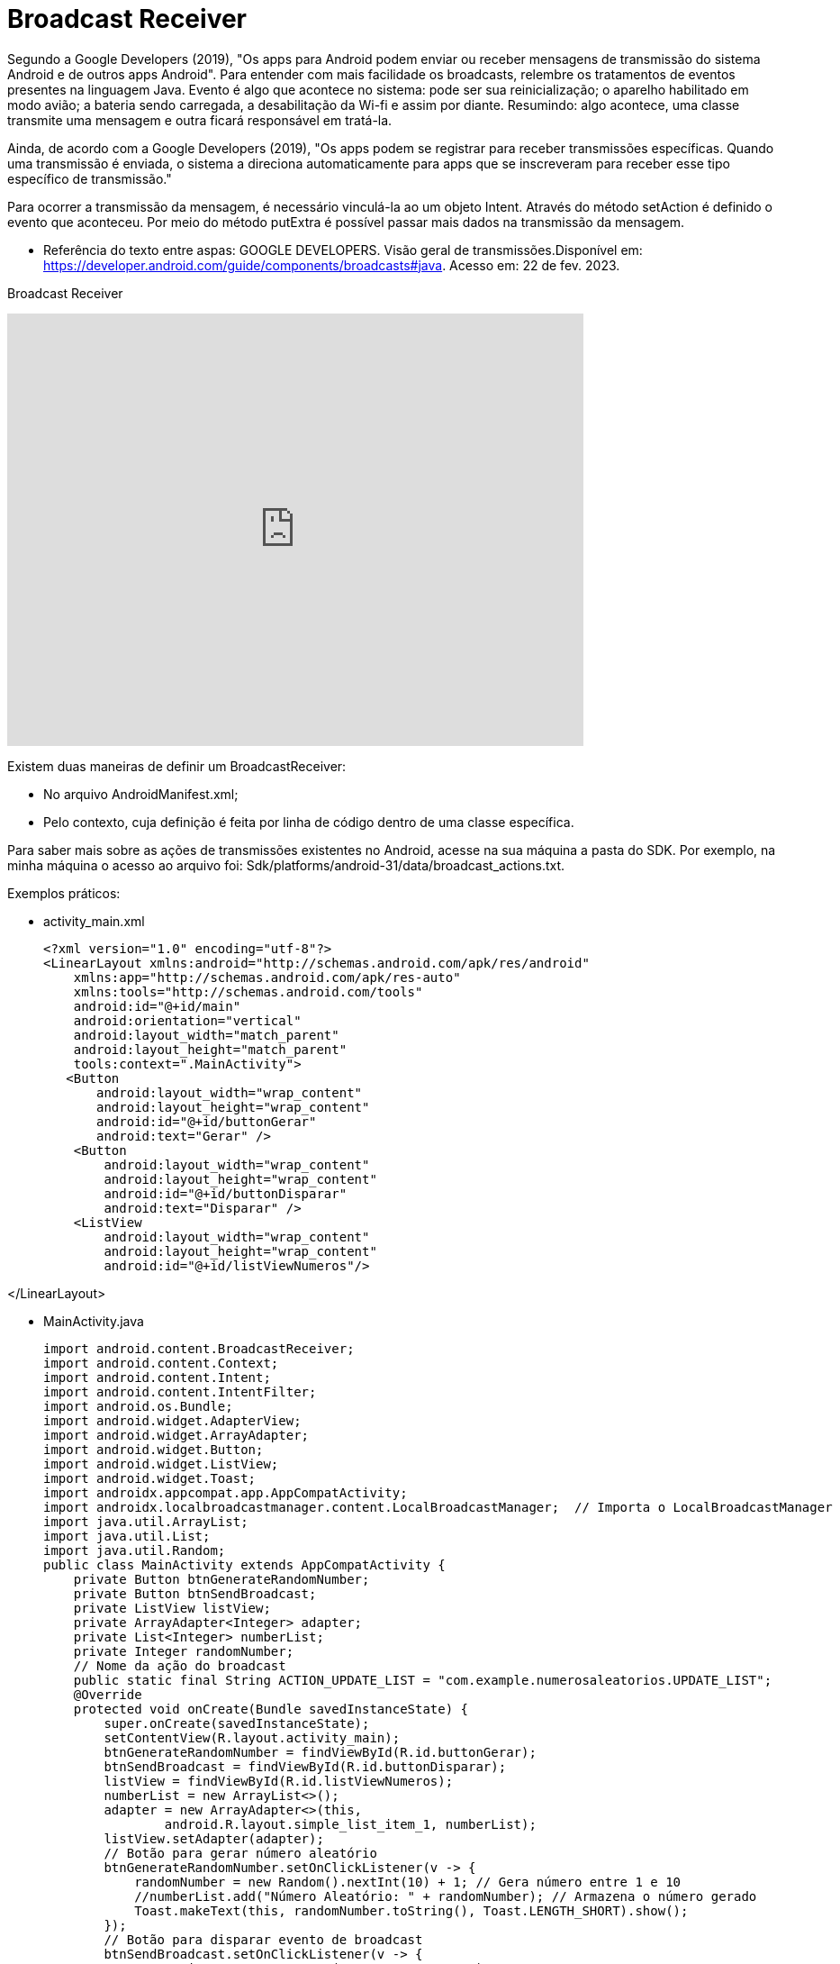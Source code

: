 = Broadcast Receiver

Segundo a Google Developers (2019), "Os apps para Android podem enviar ou receber mensagens de transmissão do sistema Android e de outros apps Android". 
Para entender com mais facilidade os broadcasts, relembre os tratamentos de eventos presentes na linguagem Java. Evento é algo que acontece no sistema:
pode ser sua reinicialização; o aparelho habilitado em modo avião; a bateria sendo carregada, a desabilitação da Wi-fi e assim por diante.
Resumindo: algo acontece, uma classe transmite uma mensagem e outra ficará responsável em tratá-la.

Ainda, de acordo com a  Google Developers (2019), "Os apps podem se registrar para receber transmissões específicas. Quando uma transmissão é enviada,
o sistema a direciona automaticamente para apps que se inscreveram para receber esse tipo específico de transmissão."

Para ocorrer a transmissão da mensagem, é necessário vinculá-la ao um objeto Intent. Através do método setAction é definido o evento que aconteceu. 
Por meio do método putExtra é possível passar mais dados na transmissão da mensagem.

- Referência do texto entre aspas: GOOGLE DEVELOPERS. Visão geral de transmissões.Disponível em: 
https://developer.android.com/guide/components/broadcasts#java. Acesso em: 22 de fev. 2023. 

Broadcast Receiver

video::XXVsL3njoCQ[youtube, width=640, height=480]

Existem duas maneiras de definir um BroadcastReceiver:

- No arquivo AndroidManifest.xml;

- Pelo contexto, cuja definição é feita por linha de código dentro de uma classe específica.

Para saber mais sobre as ações de transmissões existentes no Android, acesse na sua máquina a pasta do SDK. Por exemplo, na minha máquina o acesso ao 
arquivo foi: Sdk/platforms/android-31/data/broadcast_actions.txt. 

Exemplos práticos:

- activity_main.xml
[source,xml]
<?xml version="1.0" encoding="utf-8"?>
<LinearLayout xmlns:android="http://schemas.android.com/apk/res/android"
    xmlns:app="http://schemas.android.com/apk/res-auto"
    xmlns:tools="http://schemas.android.com/tools"
    android:id="@+id/main"
    android:orientation="vertical"
    android:layout_width="match_parent"
    android:layout_height="match_parent"
    tools:context=".MainActivity">
   <Button
       android:layout_width="wrap_content"
       android:layout_height="wrap_content"
       android:id="@+id/buttonGerar"
       android:text="Gerar" />
    <Button
        android:layout_width="wrap_content"
        android:layout_height="wrap_content"
        android:id="@+id/buttonDisparar"
        android:text="Disparar" />
    <ListView
        android:layout_width="wrap_content"
        android:layout_height="wrap_content"
        android:id="@+id/listViewNumeros"/>

</LinearLayout>

- MainActivity.java
[source,java]
import android.content.BroadcastReceiver;
import android.content.Context;
import android.content.Intent;
import android.content.IntentFilter;
import android.os.Bundle;
import android.widget.AdapterView;
import android.widget.ArrayAdapter;
import android.widget.Button;
import android.widget.ListView;
import android.widget.Toast;
import androidx.appcompat.app.AppCompatActivity;
import androidx.localbroadcastmanager.content.LocalBroadcastManager;  // Importa o LocalBroadcastManager
import java.util.ArrayList;
import java.util.List;
import java.util.Random;
public class MainActivity extends AppCompatActivity {
    private Button btnGenerateRandomNumber;
    private Button btnSendBroadcast;
    private ListView listView;
    private ArrayAdapter<Integer> adapter;
    private List<Integer> numberList;
    private Integer randomNumber;
    // Nome da ação do broadcast
    public static final String ACTION_UPDATE_LIST = "com.example.numerosaleatorios.UPDATE_LIST";
    @Override
    protected void onCreate(Bundle savedInstanceState) {
        super.onCreate(savedInstanceState);
        setContentView(R.layout.activity_main);
        btnGenerateRandomNumber = findViewById(R.id.buttonGerar);
        btnSendBroadcast = findViewById(R.id.buttonDisparar);
        listView = findViewById(R.id.listViewNumeros);
        numberList = new ArrayList<>();
        adapter = new ArrayAdapter<>(this,
                android.R.layout.simple_list_item_1, numberList);
        listView.setAdapter(adapter);
        // Botão para gerar número aleatório
        btnGenerateRandomNumber.setOnClickListener(v -> {
            randomNumber = new Random().nextInt(10) + 1; // Gera número entre 1 e 10
            //numberList.add("Número Aleatório: " + randomNumber); // Armazena o número gerado
            Toast.makeText(this, randomNumber.toString(), Toast.LENGTH_SHORT).show();
        });
        // Botão para disparar evento de broadcast
        btnSendBroadcast.setOnClickListener(v -> {
            Intent intent = new Intent(ACTION_UPDATE_LIST);
            intent.putExtra("random",randomNumber);
            LocalBroadcastManager.getInstance(this).sendBroadcast(intent); // Envia o broadcast local
        });
        // Registrar o BroadcastReceiver usando LocalBroadcastManager
        LocalBroadcastManager.getInstance(this).registerReceiver(updateListReceiver, new IntentFilter(ACTION_UPDATE_LIST));
    }
    // BroadcastReceiver para atualizar a lista
    private final BroadcastReceiver updateListReceiver = new BroadcastReceiver() {
        @Override
        public void onReceive(Context context, Intent intent) {
            if (ACTION_UPDATE_LIST.equals(intent.getAction())) {
                // Atualiza a lista quando o broadcast for recebido
                int num = intent.getIntExtra("random", 0);  //obter o dado extra vindo da Intent
                numberList.add(num); // Armazena o número gerado
                adapter.notifyDataSetChanged(); // Notifica o adaptador que a lista foi modificada
            }
        }
    };
    @Override
    protected void onDestroy() {
        super.onDestroy();
        // Desregistrar o receiver para evitar vazamento de memória
        LocalBroadcastManager.getInstance(this).unregisterReceiver(updateListReceiver);
    }
}//class


Exemplos práticos:

- activity_main.xml
[source,xml]
<?xml version="1.0" encoding="utf-8"?>
<androidx.constraintlayout.widget.ConstraintLayout xmlns:android="http://schemas.android.com/apk/res/android"
    xmlns:app="http://schemas.android.com/apk/res-auto"
    xmlns:tools="http://schemas.android.com/tools"
    android:layout_width="match_parent"
    android:layout_height="match_parent"
    tools:context=".MainActivity">
    <TextView
        android:layout_width="wrap_content"
        android:layout_height="wrap_content"
        android:text="Hello World!"
        android:id="@+id/textViewHello"
        app:layout_constraintBottom_toBottomOf="parent"
        app:layout_constraintLeft_toLeftOf="parent"
        app:layout_constraintRight_toRightOf="parent"
        app:layout_constraintTop_toTopOf="parent" />
</androidx.constraintlayout.widget.ConstraintLayout>

- MainActivity.java
[source,java]
import androidx.appcompat.app.AppCompatActivity;
import android.os.Bundle;
public class MainActivity extends AppCompatActivity {
    @Override
    protected void onCreate(Bundle savedInstanceState) {
        super.onCreate(savedInstanceState);
        setContentView(R.layout.activity_main);
    }
}

- activity_2.xml
[source,xml] 
<androidx.constraintlayout.widget.ConstraintLayout xmlns:android="http://schemas.android.com/apk/res/android"
    xmlns:app="http://schemas.android.com/apk/res-auto"
    xmlns:tools="http://schemas.android.com/tools"
    android:layout_width="match_parent"
    android:layout_height="match_parent"
    tools:context=".Activity2">
    <TextView
        android:layout_width="wrap_content"
        android:layout_height="wrap_content"
        android:text="Segunda activity"
        app:layout_constraintBottom_toBottomOf="parent"
        app:layout_constraintLeft_toLeftOf="parent"
        app:layout_constraintRight_toRightOf="parent"
        app:layout_constraintTop_toTopOf="parent" />
</androidx.constraintlayout.widget.ConstraintLayout>

- Activity2.java
[source,java]
import androidx.appcompat.app.AppCompatActivity;
import android.os.Bundle;
public class Activity2 extends AppCompatActivity {
    @Override
    protected void onCreate(Bundle savedInstanceState) {
        super.onCreate(savedInstanceState);
        setContentView(R.layout.activity_2);
    }
}

- MyBroadcast.java
[source,java]
import android.content.BroadcastReceiver;
import android.content.Context;
import android.content.Intent;
import android.widget.Toast;
public class MyBroadcast extends BroadcastReceiver {
    @Override
    public void onReceive(Context context, Intent intent) {
        if(intent.getAction() == "android.intent.action.AIRPLANE_MODE"){  //verifica se a transmissão foi realizada por habilitar o modo avião do aparelho
            Intent i = new Intent(context,Activity2.class); //criar uma Intent, pois o objeto é quando o celular for colocado em modo avião, invoque a segunda tela.
            i.setFlags(Intent.FLAG_ACTIVITY_NEW_TASK);  //a tela a ser mostrada será iniciada em uma nova pilha
            context.startActivity(i); //inicia a segunda tela
        }
    }
}

- AndroidManifest.xml
[source,xml]
<?xml version="1.0" encoding="utf-8"?>
<manifest xmlns:android="http://schemas.android.com/apk/res/android"
    xmlns:tools="http://schemas.android.com/tools">
    <application
        android:allowBackup="true"
        android:dataExtractionRules="@xml/data_extraction_rules"
        android:fullBackupContent="@xml/backup_rules"
        android:icon="@mipmap/ic_launcher"
        android:label="@string/app_name"
        android:roundIcon="@mipmap/ic_launcher_round"
        android:supportsRtl="true"
        android:theme="@style/Theme.AppBroadcast2603_02"
        tools:targetApi="31">
        <activity
            android:name=".Activity2"
            android:exported="false">
            <meta-data
                android:name="android.app.lib_name"
                android:value="" />
        </activity>
        <activity
            android:name=".MainActivity"
            android:exported="true">
            <intent-filter>
                <action android:name="android.intent.action.MAIN" />
                <category android:name="android.intent.category.LAUNCHER" />
            </intent-filter>
            <meta-data
                android:name="android.app.lib_name"
                android:value="" />
        </activity>
        <receiver android:name=".MyBroadcast" android:exported="true">
            <intent-filter>
                <action android:name="android.intent.action.AIRPLANE_MODE" />
            </intent-filter>
        </receiver>
    </application>

Atenção: No exemplo 1, como foi uma transmissão de uma ação personalizada, a configuração foi feita de forma programática (dentro da classe MainActivity). No exemplo 2, a definição foi feita no arquivo.xml.



